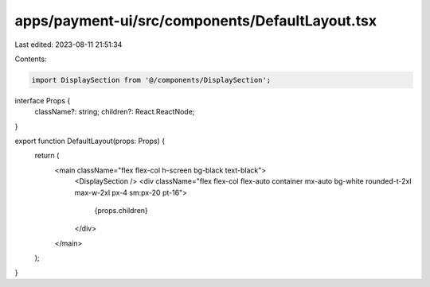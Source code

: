 apps/payment-ui/src/components/DefaultLayout.tsx
================================================

Last edited: 2023-08-11 21:51:34

Contents:

.. code-block:: tsx

    import DisplaySection from '@/components/DisplaySection';

interface Props {
    className?: string;
    children?: React.ReactNode;
}

export function DefaultLayout(props: Props) {
    return (
        <main className="flex flex-col h-screen bg-black text-black">
            <DisplaySection />
            <div className="flex flex-col flex-auto container mx-auto bg-white rounded-t-2xl max-w-2xl px-4 sm:px-20 pt-16">
                {props.children}
            </div>
        </main>
    );
}


